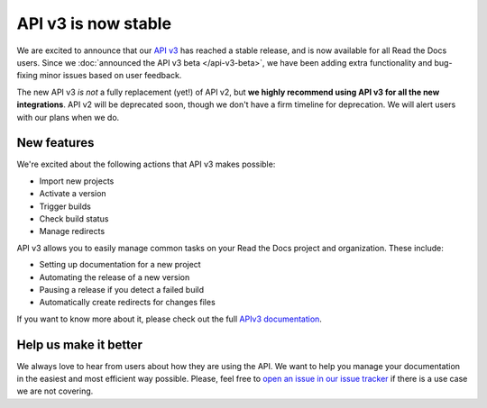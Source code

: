 .. post:: Feb 16, 2021
   :tags: api, feature, reference
   :author: Manuel
   :location: BCN

API v3 is now stable
=====================

We are excited to announce that our `API v3 <https://docs.readthedocs.io/page/api/v3.html>`_ has reached a stable release,
and is now available for all Read the Docs users.
Since we :doc:`announced the API v3 beta </api-v3-beta>`,
we have been adding extra functionality and bug-fixing minor issues based on user feedback.

The new API v3 *is not* a fully replacement (yet!) of API v2,
but **we highly recommend using API v3 for all the new integrations**.
API v2 will be deprecated soon,
though we don't have a firm timeline for deprecation.
We will alert users with our plans when we do.

New features
-------------

We're excited about the following actions that API v3 makes possible:

- Import new projects
- Activate a version
- Trigger builds
- Check build status
- Manage redirects

API v3 allows you to easily manage common tasks on your Read the Docs project and organization.
These include:

- Setting up documentation for a new project
- Automating the release of a new version
- Pausing a release if you detect a failed build
- Automatically create redirects for changes files

If you want to know more about it,
please check out the full `APIv3 documentation <https://docs.readthedocs.io/page/api/v3.html>`_.

Help us make it better
-------------------------

We always love to hear from users about how they are using the API.
We want to help you manage your documentation in the easiest and most efficient way possible.
Please, feel free to `open an issue in our issue tracker <https://github.com/rtfd/readthedocs.org/issues/>`_
if there is a use case we are not covering.
